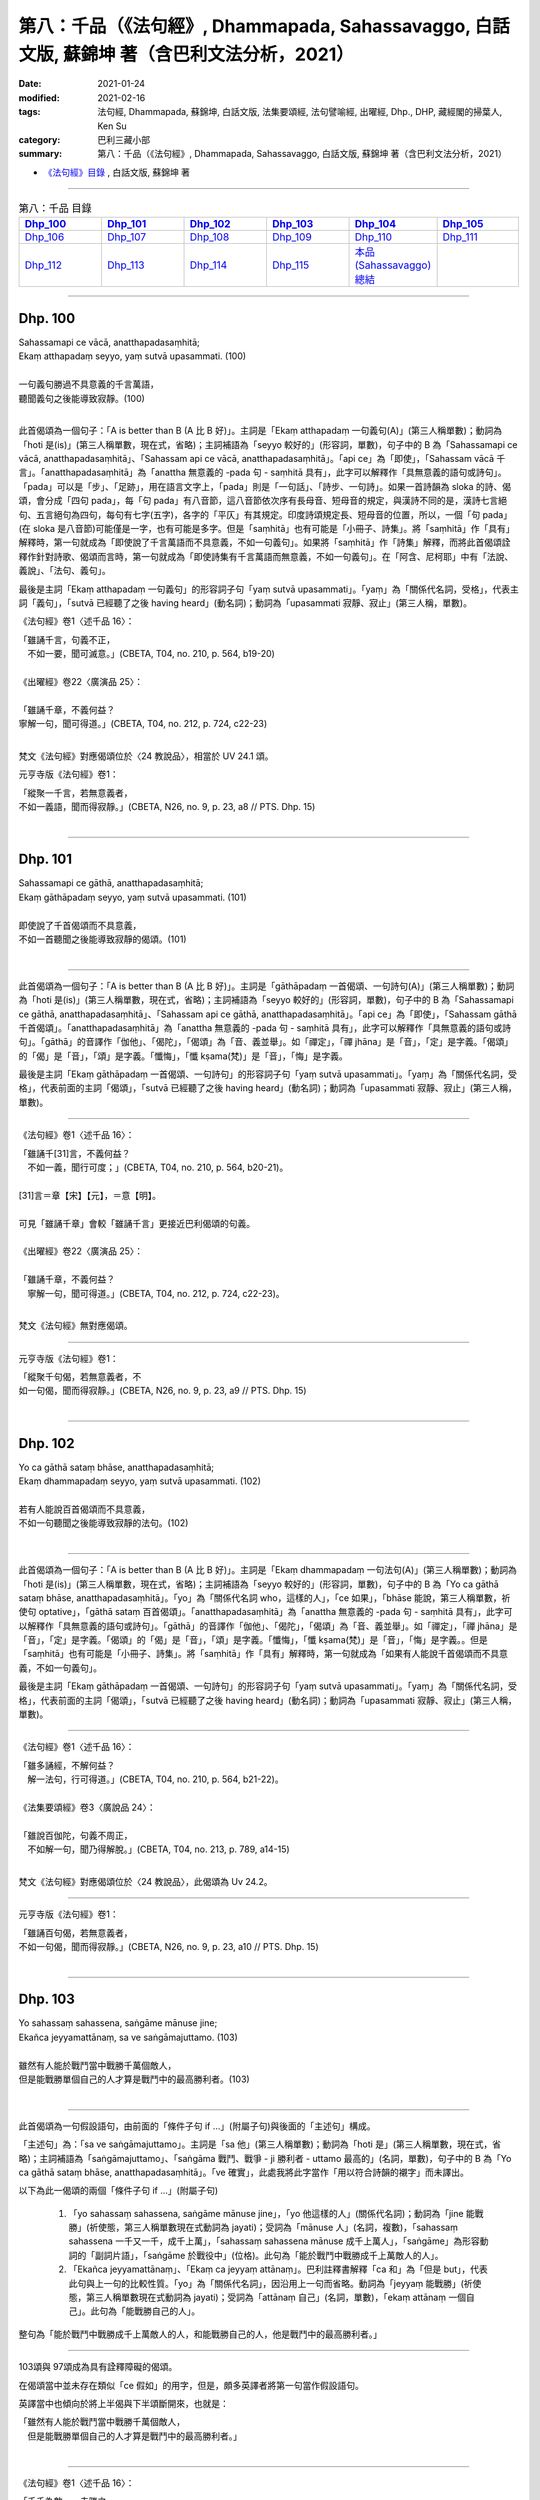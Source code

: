 ====================================================================================================
第八：千品（《法句經》, Dhammapada, Sahassavaggo, 白話文版, 蘇錦坤 著（含巴利文法分析，2021）
====================================================================================================

:date: 2021-01-24
:modified: 2021-02-16
:tags: 法句經, Dhammapada, 蘇錦坤, 白話文版, 法集要頌經, 法句譬喻經, 出曜經, Dhp., DHP, 藏經閣的掃葉人, Ken Su
:category: 巴利三藏小部
:summary: 第八：千品（《法句經》, Dhammapada, Sahassavaggo, 白話文版, 蘇錦坤 著（含巴利文法分析，2021）

- `《法句經》目錄 <{filename}dhp-Ken-Y-Su%zh.rst>`__ , 白話文版, 蘇錦坤 著

------

.. list-table:: 第八：千品 目錄
   :widths: 16 16 16 16 16 16 
   :header-rows: 1

   * - Dhp_100_
     - Dhp_101_
     - Dhp_102_
     - Dhp_103_
     - Dhp_104_
     - Dhp_105_

   * - Dhp_106_
     - Dhp_107_
     - Dhp_108_
     - Dhp_109_
     - Dhp_110_
     - Dhp_111_

   * - Dhp_112_
     - Dhp_113_
     - Dhp_114_
     - Dhp_115_
     - `本品(Sahassavaggo)總結`_
     - 

------

.. _Dhp_100:

Dhp. 100
~~~~~~~~~~~

| Sahassamapi ce vācā, anatthapadasaṃhitā;
| Ekaṃ atthapadaṃ seyyo, yaṃ sutvā upasammati. (100)
| 
| 一句義句勝過不具意義的千言萬語，
| 聽聞義句之後能導致寂靜。(100)
| 

此首偈頌為一個句子：「A is better than B (A 比 B 好)」。主詞是「Ekaṃ atthapadaṃ 一句義句(A)」(第三人稱單數)；動詞為「hoti 是(is)」(第三人稱單數，現在式，省略)；主詞補語為「seyyo 較好的」(形容詞，單數)，句子中的 B 為「Sahassamapi ce vācā, anatthapadasaṃhitā」、「Sahassam api ce vācā, anatthapadasaṃhitā」。「api ce」為「即使」，「Sahassam vācā 千言」。「anatthapadasaṃhitā」為「anattha 無意義的 -pada 句 - saṃhitā 具有」，此字可以解釋作「具無意義的語句或詩句」。「pada」可以是「步」、「足跡」，用在語言文字上，「pada」則是「一句話」、「詩步、一句詩」。如果一首詩韻為 sloka 的詩、偈頌，會分成「四句 pada」，每「句 pada」有八音節，這八音節依次序有長母音、短母音的規定，與漢詩不同的是，漢詩七言絕句、五言絕句為四句，每句有七字(五字)，各字的「平仄」有其規定。印度詩頌規定長、短母音的位置，所以，一個「句 pada」(在 sloka 是八音節)可能僅是一字，也有可能是多字。但是「saṃhitā」也有可能是「小冊子、詩集」。將「saṃhitā」作「具有」解釋時，第一句就成為「即使說了千言萬語而不具意義，不如一句義句」。如果將「saṃhitā」作「詩集」解釋，而將此首偈頌詮釋作針對詩歌、偈頌而言時，第一句就成為「即使詩集有千言萬語而無意義，不如一句義句」。在「阿含、尼柯耶」中有「法說、義說」、「法句、義句」。

最後是主詞「Ekaṃ atthapadaṃ 一句義句」的形容詞子句「yaṃ sutvā upasammati」。「yaṃ」為「關係代名詞，受格」，代表主詞「義句」，「sutvā 已經聽了之後 having heard」(動名詞)；動詞為「upasammati 寂靜、寂止」(第三人稱，單數)。

《法句經》卷1〈述千品 16〉：

| 「雖誦千言，句義不正，　
| 　不如一要，聞可滅意。」(CBETA, T04, no. 210, p. 564, b19-20)
| 
| 《出曜經》卷22〈廣演品 25〉：
| 
| 「雖誦千章，不義何益？　
| 寧解一句，聞可得道。」(CBETA, T04, no. 212, p. 724, c22-23)
| 

梵文《法句經》對應偈頌位於〈24 教說品〉，相當於 UV 24.1 頌。

元亨寺版《法句經》卷1：

| 「縱聚一千言，若無意義者，
| 不如一義語，聞而得寂靜。」(CBETA, N26, no. 9, p. 23, a8 // PTS. Dhp. 15)
| 

----------

.. _Dhp_101:

Dhp. 101
~~~~~~~~~~~

| Sahassamapi ce gāthā, anatthapadasaṃhitā;
| Ekaṃ gāthāpadaṃ seyyo, yaṃ sutvā upasammati. (101)
| 
| 即使說了千首偈頌而不具意義，
| 不如一首聽聞之後能導致寂靜的偈頌。(101)
| 

-------------

此首偈頌為一個句子：「A is better than B (A 比 B 好)」。主詞是「gāthāpadaṃ 一首偈頌、一句詩句(A)」(第三人稱單數)；動詞為「hoti 是(is)」(第三人稱單數，現在式，省略)；主詞補語為「seyyo 較好的」(形容詞，單數)，句子中的 B 為「Sahassamapi ce gāthā, anatthapadasaṃhitā」、「Sahassam api ce gāthā, anatthapadasaṃhitā」。「api ce」為「即使」，「Sahassam gāthā 千首偈頌」。「anatthapadasaṃhitā」為「anattha 無意義的 -pada 句 - saṃhitā 具有」，此字可以解釋作「具無意義的語句或詩句」。「gāthā」的音譯作「伽他」、「偈陀」，「偈頌」為「音、義並舉」。如「禪定」，「禪 jhāna」是「音」，「定」是字義。「偈頌」的「偈」是「音」，「頌」是字義。「懺悔」，「懺 kṣama(梵)」是「音」，「悔」是字義。

最後是主詞「Ekaṃ gāthāpadaṃ 一首偈頌、一句詩句」的形容詞子句「yaṃ sutvā upasammati」。「yaṃ」為「關係代名詞，受格」，代表前面的主詞「偈頌」，「sutvā 已經聽了之後 having heard」(動名詞)；動詞為「upasammati 寂靜、寂止」(第三人稱，單數)。

-----

《法句經》卷1〈述千品 16〉：

| 「雖誦千[31]言，不義何益？
| 　不如一義，聞行可度；」(CBETA, T04, no. 210, p. 564, b20-21)。
| 
| [31]言＝章【宋】【元】，＝意【明】。
| 
| 可見「雖誦千章」會較「雖誦千言」更接近巴利偈頌的句義。
| 
| 《出曜經》卷22〈廣演品 25〉：
| 
| 「雖誦千章，不義何益？　
| 　寧解一句，聞可得道。」(CBETA, T04, no. 212, p. 724, c22-23)。
| 

梵文《法句經》無對應偈頌。

-----

元亨寺版《法句經》卷1：

| 「縱聚千句偈，若無意義者，不
| 如一句偈，聞而得寂靜。」(CBETA, N26, no. 9, p. 23, a9 // PTS. Dhp. 15)
| 

------

.. _Dhp_102:

Dhp. 102
~~~~~~~~~~~

| Yo ca gāthā sataṃ bhāse, anatthapadasaṃhitā;
| Ekaṃ dhammapadaṃ seyyo, yaṃ sutvā upasammati. (102)
| 
| 若有人能說百首偈頌而不具意義，
| 不如一句聽聞之後能導致寂靜的法句。(102)
| 

-------------

此首偈頌為一個句子：「A is better than B (A 比 B 好)」。主詞是「Ekaṃ dhammapadaṃ 一句法句(A)」(第三人稱單數)；動詞為「hoti 是(is)」(第三人稱單數，現在式，省略)；主詞補語為「seyyo 較好的」(形容詞，單數)，句子中的 B 為「Yo ca gāthā sataṃ bhāse, anatthapadasaṃhitā」。「yo」為「關係代名詞 who，這樣的人」，「ce 如果」，「bhāse 能說，第三人稱單數，祈使句 optative」，「gāthā sataṃ 百首偈頌」。「anatthapadasaṃhitā」為「anattha 無意義的 -pada 句 - saṃhitā 具有」，此字可以解釋作「具無意義的語句或詩句」。「gāthā」的音譯作「伽他」、「偈陀」，「偈頌」為「音、義並舉」。如「禪定」，「禪 jhāna」是「音」，「定」是字義。「偈頌」的「偈」是「音」，「頌」是字義。「懺悔」，「懺 kṣama(梵)」是「音」，「悔」是字義。。但是「saṃhitā」也有可能是「小冊子、詩集」。將「saṃhitā」作「具有」解釋時，第一句就成為「如果有人能說千首偈頌而不具意義，不如一句義句」。

最後是主詞「Ekaṃ gāthāpadaṃ 一首偈頌、一句詩句」的形容詞子句「yaṃ sutvā upasammati」。「yaṃ」為「關係代名詞，受格」，代表前面的主詞「偈頌」，「sutvā 已經聽了之後 having heard」(動名詞)；動詞為「upasammati 寂靜、寂止」(第三人稱，單數)。

-----

《法句經》卷1〈述千品 16〉：

| 「雖多誦經，不解何益？　
| 　解一法句，行可得道。」(CBETA, T04, no. 210, p. 564, b21-22)。
| 
| 《法集要頌經》卷3〈廣說品 24〉：
| 
| 「雖說百伽陀，句義不周正，
| 　不如解一句，聞乃得解脫。」(CBETA, T04, no. 213, p. 789, a14-15)
| 

梵文《法句經》對應偈頌位於〈24 教說品〉，此偈頌為 Uv 24.2。

-----

元亨寺版《法句經》卷1：

| 「雖誦百句偈，若無意義者，
| 不如一句偈，聞而得寂靜。」(CBETA, N26, no. 9, p. 23, a10 // PTS. Dhp. 15)
| 

------

.. _Dhp_103:

Dhp. 103
~~~~~~~~~~~

| Yo sahassaṃ sahassena, saṅgāme mānuse jine;
| Ekañca jeyyamattānaṃ, sa ve saṅgāmajuttamo. (103)
| 
| 雖然有人能於戰鬥當中戰勝千萬個敵人，
| 但是能戰勝單個自己的人才算是戰鬥中的最高勝利者。(103)
| 

-------------

此首偈頌為一句假設語句，由前面的「條件子句 if ...」(附屬子句)與後面的「主述句」構成。

「主述句」為：「sa ve saṅgāmajuttamo」。主詞是「sa 他」(第三人稱單數)；動詞為「hoti 是」(第三人稱單數，現在式，省略)；主詞補語為「saṅgāmajuttamo」、「saṅgāma 戰鬥、戰爭 - ji 勝利者 - uttamo 最高的」(名詞，單數)，句子中的 B 為「Yo ca gāthā sataṃ bhāse, anatthapadasaṃhitā」。「ve 確實」，此處我將此字當作「用以符合詩韻的襯字」而未譯出。

以下為此一偈頌的兩個「條件子句 if ...」(附屬子句)

    1. 「yo sahassaṃ sahassena, saṅgāme mānuse jine」，「yo 他這樣的人」(關係代名詞)；動詞為「jine 能戰勝」(祈使態，第三人稱單數現在式動詞為 jayati)；受詞為「mānuse 人」(名詞，複數)，「sahassaṃ sahassena 一千又一千，成千上萬」，「sahassaṃ sahassena mānuse 成千上萬人」，「saṅgāme」為形容動詞的「副詞片語」，「saṅgāme 於戰役中」(位格)。此句為「能於戰鬥中戰勝成千上萬敵人的人」。

    2. 「Ekañca jeyyamattānaṃ」、「Ekaṃ ca jeyyaṃ attānaṃ」。巴利註釋書解釋「ca 和」為「但是 but」，代表此句與上一句的比較性質。「yo」為「關係代名詞」，因沿用上一句而省略。動詞為「jeyyaṃ 能戰勝」(祈使態，第三人稱單數現在式動詞為 jayati)；受詞為「attānaṃ 自己」(名詞，單數)，「ekaṃ attānaṃ 一個自己」。此句為「能戰勝自己的人」。

整句為「能於戰鬥中戰勝成千上萬敵人的人，和能戰勝自己的人，他是戰鬥中的最高勝利者。」

-----

103頌與 97頌成為具有詮釋障礙的偈頌。

在偈頌當中並未存在類似「ce 假如」的用字，但是，頗多英譯者將第一句當作假設語句。

英譯當中也傾向於將上半偈與下半頌斷開來，也就是：

| 「雖然有人能於戰鬥當中戰勝千萬個敵人，
| 　但是能戰勝單個自己的人才算是戰鬥中的最高勝利者。」
| 

-----

《法句經》卷1〈述千品 16〉：

| 「千千為敵，一夫勝之，　
| 　未若自勝，　為戰中上。」(CBETA, T04, no. 210, p. 564, b23-24)。
| 
| 《出曜經》卷21〈我品 24〉：
| 
| 「千千為敵，一夫勝之，　
| 　莫若自伏，為戰中勝。」(CBETA, T04, no. 212, p. 723, a2-3)
| 
| 《法集要頌經》卷2〈己身品 23〉：
| 
| 「千千而為敵，一夫能勝之，
| 　莫若自伏心，便為戰中勝。」(CBETA, T04, no. 213, p. 788, b23-24)
| 

梵文《法句經》對應偈頌位於〈23 自己品〉，此偈頌為 Uv 23.3。

-----

元亨寺版《法句經》卷1：

| 「彼於戰場上，雖勝百萬人，
| 未若克己者，戰士之最上。」(CBETA, N26, no. 9, p. 23, a11 // PTS. Dhp. 15)
| 

------

.. _Dhp_104:

Dhp. 104
~~~~~~~~~~~

| Attā have jitaṃ seyyo, yā cāyaṃ itarā pajā;
| Attadantassa posassa, niccaṃ saññatacārino. (104)
| 
| 戰勝自己強過戰勝他人，
| 調伏自己的，總是自我調御的。(104)
| 

-------------

此首偈頌為一個完整的句子與「另一個句子的一部分」。傳統上，頌 104, 105 兩頌會一起翻譯。

    1. 完整的句子為「attā have jitaṃ seyyo」，主詞為「attā 自己」(單數名詞)，「jitaṃ attā 被征服的自己」；動詞為「hoti是」(第三人稱單數現在式，省略)；主詞補語為「seyyo 較好的」(形容詞，單數)。「yā cāyaṃ」為「yā ca ayaṃ」，「ca」為「襯字」，忽略不翻譯出，「yā」為「關係代名詞」；「yā ayaṃ 比」(其功能相當於英文的「連接詞 than」 )，「have 確實」為「襯字」，也忽略不翻譯出，「itarā pajā 其他人」。「yā cāyaṃ itarā pajā」為「比其他人」，此句為「戰勝自己強過戰勝他人」。

    2. 此一偈頌的其他部分「Attadantassa posassa, niccaṃ saññatacārino」將與105 頌合併翻譯。此處先逐字翻譯。「saññatacārino」為「saññata 自我克制的 - cārino 實行的(acting, doing)」(屬格)，「saññata」為「saṃyata」(「saṃyamati 調御、自我調御」的過去分詞) ，「attadantassa」為「atta 自我 - dantassa 克制的」(屬格)，「posassa 人的」(「purisa 人」的屬格)。此句為「能克制自己的、能自我調御的」。

-----

104頌與 105頌應該合併而算作一頌，分列成兩頌是有瑕疵的偈頌。

-----

《法句經》卷1〈述千品 16〉：

| 「自勝最賢，故曰人雄，
| 　護意調身，自損至終。」(CBETA, T04, no. 210, p. 564, b24-25)。
| 
| 《出曜經》卷21〈我品 24〉：
| 
| 「自勝為上，如彼眾生，　
| 　自降之士，眾行具足。」(CBETA, T04, no. 212, p. 723, a13-14)
| 
| 《法集要頌經》卷2〈己身品 23〉：
| 
| 「自勝而為上，如彼眾生心，
| 　自降為大士，眾行則具足。」(CBETA, T04, no. 213, p. 788, b25-26)
| 

梵文《法句經》對應偈頌位於〈23 自己品〉，此偈頌為 Uv 23.4。

-----

元亨寺版《法句經》卷1：

| 「能克服自己，實勝過他人，
| 若有克己者，常為自制御。」(CBETA, N26, no. 9, p. 23, a12 // PTS. Dhp. 15)
| 

------

.. _Dhp_105:

Dhp. 105
~~~~~~~~~~~

| Attadantassa posassa, niccaṃ saññatacārino. (104)
| N'eva devo na gandhabbo, na māro saha brahmunā;
| Jitaṃ apajitaṃ kayirā, tathārūpassa jantuno. (105)
| 
| 戰勝自己強過戰勝他人，
| 不是天，不是犍達婆，不是魔羅和梵天
| 能戰勝這樣調伏自己的，總是自我調御的人。(104)(105)
| 

-------------

此首偈頌為一個句子：「na XXX jitaṃ kayirā」。主詞是「na XXX 不是這幾類」，動詞為「kayirā 能作」(第三人稱單數現在式，祈使態 optative)；受詞為「jitaṃ 勝利」(單數)。「n'eva」為「na eva」，「eva」意為「just 僅」。

na XXX 所列的三類：

    1. na devo 不是天

    2. na gandhabbo 不是犍達婆，一般將「犍達婆」當作樂神；印度將「mirage 海市蜃樓」稱作「犍達婆」，也將幻術、魔術師稱「犍達婆」，因傳說「犍達婆」以香氣為食物，也翻譯作香神。

    3. na māro saha brahmunā 不是魔羅與梵(王)。

此一部分的句子意為「不是天，不是犍達婆，不是魔羅和梵(王)能達成這樣的勝利」。此一勝利有兩個形容詞：

    1. 「apajitaṃ」：(可)擊敗的(形容詞)

    2. 「jantuno」：(這種)人的(屬格)。

「jantuno」有其他同為屬格的字：

    1. 「saññatacārino」為「saññata 自我克制的 - cārino 實行的(acting, doing)」(屬格)，「saññata」為「saṃyata」(「saṃyamati 調御、自我調御」的過去分詞) ，(104)

    2. 「attadantassa」為「atta 自我 - dantassa 克制的」(屬格)，(104)

    3. 「posassa 人的」(「purisa 人」的屬格)。(104)。

    4. 「tathārūpassa」：如此形相的(屬格)，(105)

-----

104頌與 105頌合併而翻譯為：

| 「戰勝自己強過戰勝他人，
| 　不是天，不是犍達婆，不是魔羅和梵天
| 　能戰勝這樣調伏自己的，總是自我調御的人。」
| 

從巴利偈頌來看，104, 105 兩頌應該是單一的一首偈頌，幾位著名的英譯也是翻譯為一首偈頌。

但是，梵文系統不僅將其當作兩首偈頌，第八句也和巴利偈頌不同。

以《出曜經》而言，前一首偈頌翻譯為「四字句」，後一首則是「五字句」，顯然也是當作兩首偈頌。

Udānavarga 23.5 Ātma

| na devā nāpi gandharvā
| na māro brāhmaṇā saha |
| jitasyāpajitaṁ kuryus
| tathā prājñasya bhikṣuṇaḥ //
| 

-----

《法句經》卷1〈述千品 16〉：

| 「自勝最賢，故曰人雄，
| 　護意調身，自損至終。　
| 　雖曰尊天，神魔梵釋，　
| 　皆莫能勝，自勝之人。」(CBETA, T04, no. 210, p. 564, b24-26)。
| 
| 《出曜經》卷21〈我品 24〉：
| 
| 「自勝為上，如彼眾生，　
| 　自降之士，眾行具足。」(CBETA, T04, no. 212, p. 723, a13-14)
| 
| 《出曜經》卷21〈我品 24〉：
| 
| 「非天犍沓和，非魔及梵天，
| 　棄勝最為上，如智慧比丘。」(CBETA, T04, no. 212, p. 723, a28-29)
| 
| 《法集要頌經》卷2〈己身品 23〉：
| 
| 「自勝而為上，如彼眾生心，
| 　自降為大士，眾行則具足。」(CBETA, T04, no. 213, p. 788, b25-26)
| 
| 《法集要頌經》卷2〈己身品 23〉：
| 
| 「非天彥達嚩，非魔及梵天，
| 　棄勝最為上，如智慧苾芻。」(CBETA, T04, no. 213, p. 788, b27-28)
| 

梵文《法句經》對應偈頌位於〈23 自己品〉，此偈頌為 Uv 23.4。

-----

元亨寺版《法句經》卷1：

| 「能克服自己，實勝過他人，
| 若有克己者，常為自制御。」(CBETA, N26, no. 9, p. 23, a12 // PTS. Dhp. 15)
| 「天神乾闥婆，魔王或梵天，
| 皆遭於敗北，不能勝此人。」(CBETA, N26, no. 9, p. 23, a13 // PTS. Dhp. 15)
| 

------

.. _Dhp_106:

Dhp. 106
~~~~~~~~~~~

| Māse māse sahassena, yo yajetha sataṃ samaṃ;
| Ekañca bhāvitattānaṃ, muhuttamapi pūjaye;
| Sāyeva pūjanā seyyo, yañce vassasataṃ hutaṃ. (106)
| 
| 假如有人能於百年中每月奉獻犧牲一千次，
| 能對自我修習者僅禮敬一瞬間的人，
| 他勝過祭祀了百年的人。(106)
| 

-------------

此首偈頌為一句假設語句，由前面的「條件子句 if ...」(附屬子句)與後面的「主述句」構成，在英文為「if..., then...」的句型結構。

「主述句」為：「sāyeva pūjanā seyyo」、「sā yeva pūjanā seyyo」。主詞是「sā 它」(第三人稱單數)和「pūjanā 奉獻、供養」(第三人稱單數)；動詞為「hoti 是」(第三人稱單數，現在式，省略)；主詞補語為「seyyo 比較好」，「seyyo yaṃ ce 比 .... 好」，「 yañce」為「yaṃ ce」的連音。「vassasataṃ hutaṃ 祭祀了百年」。「yeva」為「僅是 only, just」，此處我將此字當作「用以符合詩韻的襯字」而未譯出。

以下為此一偈頌的兩個「條件子句 if ...」(附屬子句)：

    1. 「māse māse sahassena, yo yajetha sataṃ samaṃ」，主詞為「yo 他這樣的人」(關係代名詞)；動詞為「yajetha 能祭祀」(祈使態，第三人稱單數現在式動詞為 yajati 奉祀犧牲、祭祀)；「māse māse sahassena 每月一千次地」，諾曼 KR Norman 參考梵文《法句經》認為：「sataṃ samaṃ」應該是，「samāsataṃ 百年」。此句為「假如有人能於百年中每月奉獻犧牲一千次」。

    2. 「Ekañca bhāvitattānaṃ, muhuttamapi pūjaye」、「Ekaṃ ca bhāvitattānaṃ, muhuttamapi pūjaye」。主詞「yo」為「關係代名詞」，因沿用上一句而省略。動詞為「pūjaye 能禮敬」(祈使態，第三人稱單數現在式動詞為 pūjeti 禮敬)；受詞為「bhāvitattānaṃ 自我修習者」(名詞，受格，單數)，「ekaṃ 一個」；「muhuttamapi, muhuttam 瞬間、須臾 - api 僅、只有」。此句為「假如有人能對自我修習的人禮敬僅一瞬間」。

整句為「假如有人能於百年中每月奉獻犧牲一千次，能對自我修習者僅禮敬一瞬間的人，他勝過祭祀了百年的人。」

-----

《法句經》卷1〈述千品 16〉：

| 「月千反祠，終身不輟，　
| 　不如須臾，一心念法，　
| 　一念[34]道福，勝彼終身。」(CBETA, T04, no. 210, p. 564, b27-28)，[34]道＝造【明】。
| 
| 《法集要頌經》卷3〈廣說品 24〉：
| 
| 「月月常千祀，終身而不輟，
| 　不如須臾間，一心念真法，
| 　一念福無邊，勝彼終身祀。」(CBETA, T04, no. 213, p. 789, c18-20)。
| 

梵文《法句經》無對應偈頌。

-----

元亨寺版《法句經》卷1：

| 「月月投千金，供犧祀百年，
| 不若須臾間，供養修己者，
| 如是此供養，勝祭祀百年。」(CBETA, N26, no. 9, p. 23, a14-p. 24, a1 // PTS. Dhp. 16)
| 

我們來檢視各家如何翻譯前兩句「Māse māse sahassena, yo yajetha sataṃ samaṃ 假如有人能於百年中每月奉獻犧牲一千次」。

    1. 元亨寺版：「月月投千金，供犧祀百年」，「千金」可能有問題。

    2. 諾曼 KR Norman: "If anyone were to sacrifice with a thousand month by month for a hundred years 假如有人百年之中每月奉獻一千犧牲"

    3. Thera Nārada: "Though month after month with a thousand, one should make an offering for a hundred years 雖有人百年之中每月作一千奉獻"

    4. "If one should sacrifice every month thousand times even by hundreds 假如有人每月奉獻犧牲一千次，甚至以數百(犧牲)奉獻"。

    5. 了參法師：月月投千金，供犧牲百年。

    6. 淨海法師：若月月千回祭祀，雖然經一百年。

    7. 黃寶生：月月祭祀一千金，這樣祭祀一百年。

    8. 廖文燦：一月又一月，凡是會以一千[上供品或獻供品]上供一百年，若已獻供那個[接受獻供者]一百年；

古代漢譯《法句經》與《法集要頌經》都未翻譯出「百年」！

------

.. _Dhp_107:

Dhp. 107
~~~~~~~~~~~

建構中！ (Under construction!)

------

.. _Dhp_108:

Dhp. 108
~~~~~~~~~~~

建構中！ (Under construction!)

------

.. _Dhp_109:

Dhp. 109
~~~~~~~~~~~

建構中！ (Under construction!)

------

.. _Dhp_110:

Dhp. 110
~~~~~~~~~~~

建構中！ (Under construction!)

.. _Dhp_111:

Dhp. 111
~~~~~~~~~~~

建構中！ (Under construction!)

.. _Dhp_112:

Dhp. 112
~~~~~~~~~~~

建構中！ (Under construction!)

.. _Dhp_113:

Dhp. 113
~~~~~~~~~~~

建構中！ (Under construction!)

.. _Dhp_114:

Dhp. 114
~~~~~~~~~~~

建構中！ (Under construction!)

.. _Dhp_115:

Dhp. 115
~~~~~~~~~~~

建構中！ (Under construction!)

~~~~~~~~~~~~~~~~

.. _Sahassavaggo_conclution:

本品(Sahassavaggo)總結
~~~~~~~~~~~~~~~~~~~~~~~~~


- `《法句經》目錄 <{filename}dhp-Ken-Y-Su%zh.rst>`__ , 白話文版, 蘇錦坤 著

- `法句經 首頁 <{filename}../dhp%zh.rst>`__

- `Tipiṭaka 南傳大藏經; 巴利大藏經 <{filename}/articles/tipitaka/tipitaka%zh.rst>`__

..
  02-16 add till Dhp 106
  2021-01-24 create rst
